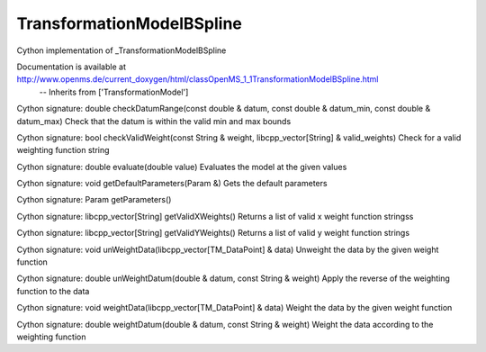 TransformationModelBSpline
==========================

.. py:class:: TransformationModelBSpline


   Bases: :py:class:`object`


Cython implementation of _TransformationModelBSpline


Documentation is available at http://www.openms.de/current_doxygen/html/classOpenMS_1_1TransformationModelBSpline.html
 -- Inherits from ['TransformationModel']




.. py:method:: TransformationModelBSpline.checkDatumRange


Cython signature: double checkDatumRange(const double & datum, const double & datum_min, const double & datum_max)
Check that the datum is within the valid min and max bounds




.. py:method:: TransformationModelBSpline.checkValidWeight


Cython signature: bool checkValidWeight(const String & weight, libcpp_vector[String] & valid_weights)
Check for a valid weighting function string




.. py:method:: TransformationModelBSpline.evaluate


Cython signature: double evaluate(double value)
Evaluates the model at the given values




.. py:method:: TransformationModelBSpline.getDefaultParameters


Cython signature: void getDefaultParameters(Param &)
Gets the default parameters




.. py:method:: TransformationModelBSpline.getParameters


Cython signature: Param getParameters()




.. py:method:: TransformationModelBSpline.getValidXWeights


Cython signature: libcpp_vector[String] getValidXWeights()
Returns a list of valid x weight function stringss




.. py:method:: TransformationModelBSpline.getValidYWeights


Cython signature: libcpp_vector[String] getValidYWeights()
Returns a list of valid y weight function strings




.. py:method:: TransformationModelBSpline.unWeightData


Cython signature: void unWeightData(libcpp_vector[TM_DataPoint] & data)
Unweight the data by the given weight function




.. py:method:: TransformationModelBSpline.unWeightDatum


Cython signature: double unWeightDatum(double & datum, const String & weight)
Apply the reverse of the weighting function to the data




.. py:method:: TransformationModelBSpline.weightData


Cython signature: void weightData(libcpp_vector[TM_DataPoint] & data)
Weight the data by the given weight function




.. py:method:: TransformationModelBSpline.weightDatum


Cython signature: double weightDatum(double & datum, const String & weight)
Weight the data according to the weighting function




